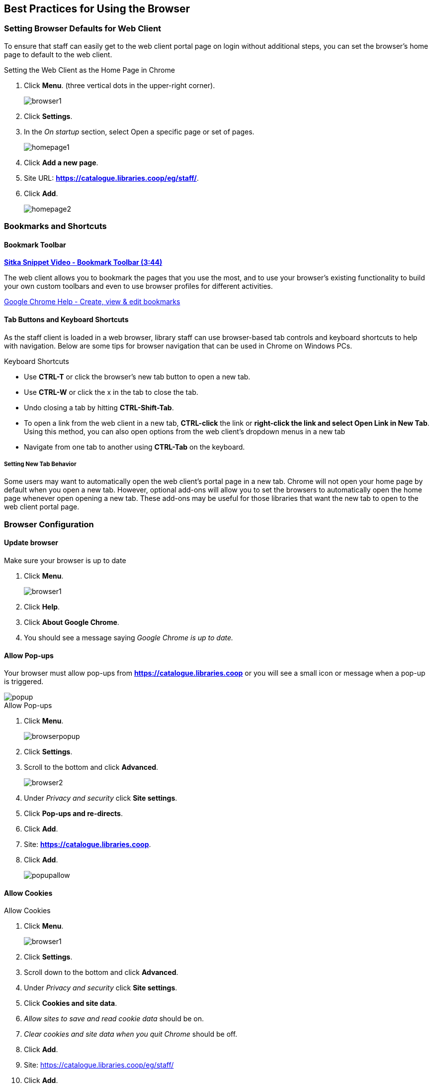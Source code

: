 [[configure-browser]]
Best Practices for Using the Browser
------------------------------------

[[browser-defaults]]
Setting Browser Defaults for Web Client
~~~~~~~~~~~~~~~~~~~~~~~~~~~~~~~~~~~~~~~
To ensure that staff can easily get to the web client portal page on login without additional steps, you can set the browser’s home page to default to the web client.

.Setting the Web Client as the Home Page in Chrome
. Click *Menu*. (three vertical dots in the upper-right corner).
+
image::images/intro/browser1.png[]
+
. Click *Settings*.
. In the _On startup_ section, select Open a specific page or set of pages.
+
image::images/intro/homepage1.png[]
+
. Click *Add a new page*.
. Site URL: *https://catalogue.libraries.coop/eg/staff/*.
. Click *Add*.
+
image::images/intro/homepage2.png[]

[[bookmarks-profiles]]
Bookmarks and Shortcuts
~~~~~~~~~~~~~~~~~~~~~~~

Bookmark Toolbar
^^^^^^^^^^^^^^^^

link:https://youtu.be/-nODOz_0S_M[*Sitka Snippet Video - Bookmark Toolbar (3:44)*]

The web client allows you to bookmark the pages that you use the most, and to use your browser's existing functionality to build your own custom toolbars and even to use browser profiles for different activities.

link:https://goo.gl/MCa42e[Google Chrome Help - Create, view & edit bookmarks]

[[tab-buttons-keyboard-shortcuts]]
Tab Buttons and Keyboard Shortcuts
^^^^^^^^^^^^^^^^^^^^^^^^^^^^^^^^^^
As the staff client is loaded in a web browser, library staff can use browser-based tab controls and keyboard shortcuts to help with navigation. Below are some tips for browser navigation that can be used in Chrome on Windows PCs.

.Keyboard Shortcuts
* Use *CTRL-T* or click the browser’s new tab button to open a new tab.
* Use *CTRL-W* or click the x in the tab to close the tab.
* Undo closing a tab by hitting *CTRL-Shift-Tab*.
* To open a link from the web client in a new tab, *CTRL-click* the link or *right-click the link and select Open Link in New Tab*. Using this method, you can also open options from the web client’s dropdown menus in a new tab
* Navigate from one tab to another using *CTRL-Tab* on the keyboard.

Setting New Tab Behavior
++++++++++++++++++++++++
Some users may want to automatically open the web client’s portal page in a new tab. Chrome will not open your home page by default when you open a new tab. However, optional add-ons will allow you to set the browsers to automatically open the home page whenever open opening a new tab. These add-ons may be useful for those libraries that want the new tab to open to the web client portal page.

Browser Configuration
~~~~~~~~~~~~~~~~~~~~~

Update browser
^^^^^^^^^^^^^^

.Make sure your browser is up to date
. Click *Menu*.
+
image::images/intro/browser1.png[]
+
. Click *Help*.
. Click *About Google Chrome*.
. You should see a message saying _Google Chrome is up to date._

[[allow-popups]]
Allow Pop-ups
^^^^^^^^^^^^^

Your browser must allow pop-ups from *https://catalogue.libraries.coop* or you will see a small icon or message when a pop-up is triggered.

image::images/intro/popup.png[]

.Allow Pop-ups
. Click *Menu*.
+
image::images/intro/browserpopup.png[]
+
. Click *Settings*.
. Scroll to the bottom and click *Advanced*.
+
image::images/intro/browser2.png[]
+
. Under _Privacy and security_ click *Site settings*.
. Click *Pop-ups and re-directs*.
. Click *Add*.
. Site: *https://catalogue.libraries.coop*.
. Click *Add*.
+
image::images/intro/popupallow.png[]

Allow Cookies
^^^^^^^^^^^^^

.Allow Cookies
. Click *Menu*.
+
image::images/intro/browser1.png[]
+
. Click *Settings*.
. Scroll down to the bottom and click *Advanced*.
. Under _Privacy and security_ click *Site settings*.
. Click *Cookies and site data*.
. _Allow sites to save and read cookie data_ should be on.
. _Clear cookies and site data when you quit Chrome_ should be off.
. Click *Add*.
. Site: https://catalogue.libraries.coop/eg/staff/
. Click *Add*.
+
image::images/intro/cookies.png[]

Security Software and Cookies
+++++++++++++++++++++++++++++

If you have cookies enabled in your browser, but they are disappearing, check your computer's security or antivirus software to see if it may be deleting your cookies on a regular basis.

Turn Off Autofill
^^^^^^^^^^^^^^^^^

. Click *Menu*.
+
image::images/intro/browser1.png[]
+
. Click *Settings*.
. Under Autofill click *Addresses and more*.
. Turn off *Save and fill addresses*.
+
image::images/intro/autofill.png[]

Troubleshooting
~~~~~~~~~~~~~~~

Clear Cache
^^^^^^^^^^^

.Clear Cache
. Click *Menu*.
+
image::images/intro/browser1.png[]
+
. Click *More tools*.
. Click *Clear browsing data*.
. Set Time Range
.. *All time*
. Check the box next to _Cached images and files_ (other boxes can be left unchecked).
. Click *Clear Data*.
+
image::images/intro/clearcache.png[]

Clear Cookies
^^^^^^^^^^^^^

If you log in and see a blank page with the green bar across the top, but nothing else will load, you may need to clear your browser's cache and cookies.

////
CAUTION: Before you clear cookies, be aware that clearing cookies will cause you to lose your registered workstations and local settings if they are still stored on the browser. As of Evergreen 3.3 these settings are stored on the Sitka server, and they have to be moved from browser to server manually. Clearing cookies, and subsequently reconfiguring local settings in Evergreen, will manually save settings to the Sitka server by default, and then clearing browser cookies will no longer be a concern for local settings. It is important to remember your workstation name.  Your workstation settings and preferences are stored on Sitka's Evergreen server with your workstation name.  If you rename your workstation you will lose your stored settings and preferences.
////

.Clear Cookies
. Click *Menu*.
+
image::images/intro/browser1.png[]
+
. Click *More tools*.
. Click *Clear browsing data*.
. Check the box next to _Cookies and other site data_.
. Check the box next to _Cached images and files_.
. Set Time Range
.. *Last hour* (recommended)
. Click *Clear Data*.
. Return to https://catalogue.libraries.coop/eg/staff

Delete the Offline Database
^^^^^^^^^^^^^^^^^^^^^^^^^^^

If you still see a blank page with the green bar across after clearing your cookies the next step is to delete
the offline database.

. Navigate to https://catalogue.libraries.coop/eg/staff
. Click *Menu*.
+
image::images/intro/browser1.png[]
+
. Click *More tools*.
. Click *Developer tools*.
. Switch to the _Application tab_ (you may need to click on the double arrow so see all the tabs).
. Expand the _Indexed DB section_.
. Click on the *offline - https://catalogue.libraries.coop* section.
. Click the *Delete database* button.
. Click the *X* in the upper-right corner of the section to close the tool frame.
+
image::images/intro/browser3.png[]


Reconnect Hatch
^^^^^^^^^^^^^^^

If you have Hatch installed, use these directions to reconnect your browser to Hatch after clearing your cache
or deleting the offline database.

. Reconnect your browser to Hatch
. Log in with a Local System Administrator account.
. Register workstation and click *Use Now* to log in again.
. Navigate to *Administration* -> *Workstation* -> *Print/Storage Service ("Hatch")*.
. Select *Use Hatch For Printing*.
. Click on the Home icon.
. You will be returned to the workstation registration screen again - click *Use Now* to log in again.
. Your local settings should now be restored.

Retrieve Console Messages
^^^^^^^^^^^^^^^^^^^^^^^^^

If you are having problems, please include screenshots and error messages from the console(s).

.Chrome Console Messages:
. Click *Menu*.
+
image::images/intro/browser1.png[]
+
. Select More Tools.
. Select Developer Tools. (This will open a pane on the right-side of your browser.)
. Select the Console tab.
. Change the "Default" dropdown to be sure that Verbose is checked.
. Either take a screenshot or copy and paste the text that appears in the console when you see the errors occurring. Be sure to include any of the errors that display in red.

.Hatch Extension Console Messages:
. In Chrome, click *Menu*.
. Select More tools.
. Select Extensions.
. Check the box at the top of the screen that says Developer Mode.
. Scroll down to Hatch Native Messenger.
. Click on the link that says "background" page. (This will open a new window.)
. Select the Console tab.
. Change the "Default" dropdown to be sure that Verbose is checked.
. Either take a screenshot or copy and paste the text that appears in the console when you see the errors occurring. Be sure to include any of the errors that display in red.

NOTE: Please read xref:support-guidelines[] before submitting your ticket.
